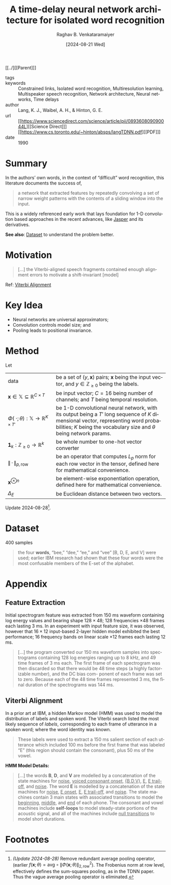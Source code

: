 :PROPERTIES:
:ROAM_REFS: cite:LWH90
:ID:       635e1539-1669-4672-be26-6cb39d873e8c
:END:
#+title: A time-delay neural network architecture for isolated word recognition
#+OPTIONS: num:nil html-postamble:t html-style:nil toc:nil
#+DATE: [2024-08-21 Wed]
#+AUTHOR: Raghav B. Venkataramaiyer
# #+AUTHOR: B.V. Raghav, Subham Kumar, Vinay P. Namboodiri
#+EMAIL: bv.raghav@thapar.edu
# #+EMAIL: bvraghav@iitk.ac.in, subhamkr@iitk.ac.in, vinaypn@iitk.ac.in
#+LANGUAGE: en

#+HTML_HEAD: <meta name="keywords" content="Constrained links,Isolated word recognition,Multiresolution learning,Multispeaker speech recognition,Network architecture,Neural networks,Time delays">

#+HTML_HEAD: <meta name="description" content="Notes on Time delay neural networks">

#+HTML_HEAD: <meta name="viewport" content="width=device-width, initial-scale=1">
#+HTML_HEAD: <link rel="stylesheet" type="text/css" href="/css/dhiw.css" />
#+HTML_HEAD: <link rel="shortcut icon" type="image/png"
#+HTML_HEAD:   href="https://www.gravatar.com/avatar/034c3feded7a09f8a5c481a2bd35d676.png?s=16" />

#+HTML_HEAD: <style>
#+HTML_HEAD: .iframe-container {
#+HTML_HEAD:   overflow: hidden;
#+HTML_HEAD:   /* Calculated from the aspect ratio of the content (in case of 16:9 it is 9/16= 0.5625) */
#+HTML_HEAD:   padding-top: 56.25%;
#+HTML_HEAD:   position: relative;
#+HTML_HEAD:   margin-bottom: 1em;
#+HTML_HEAD: }
#+HTML_HEAD:  
#+HTML_HEAD: .iframe-container iframe {
#+HTML_HEAD:    border: 0;
#+HTML_HEAD:    height: 100%;
#+HTML_HEAD:    left: 0;
#+HTML_HEAD:    position: absolute;
#+HTML_HEAD:    top: 0;
#+HTML_HEAD:    width: 100%;
#+HTML_HEAD: }
#+HTML_HEAD: </style>

#+HTML_HEAD: <style type="text/css">
#+HTML_HEAD:  ol.alpha { list-style-type: lower-alpha; }
#+HTML_HEAD: </style>

#+PROPERTY: header-args+ :exports both :eval never-export
#+PROPERTY: header-args:python+ :results output replace verbatim

#+MACRO: cnc {{{sc(cnc)}}}


[[../][[Parent]​]]

- tags :: 
- keywords :: Constrained links, Isolated word
  recognition, Multiresolution learning, Multispeaker
  speech recognition, Network architecture, Neural
  networks, Time delays
- author :: Lang, K. J., Waibel, A. H., & Hinton, G. E.
- url :: [[https://www.sciencedirect.com/science/article/pii/089360809090044L][[Science Direct]​]] [[https://www.cs.toronto.edu/~hinton/absps/langTDNN.pdf][[PDF]​]]
- date :: 1990

#+toc: headlines 2

* Summary
:PROPERTIES:
:CUSTOM_ID: sec:summary
:END:

In the authors’ own words, in the context of
“difficult” word recognition, this literature documents
the success of,

#+begin_quote
a network that extracted features by repeatedly
convolving a set of narrow weight patterns with the
contents of a sliding window into the input.
#+end_quote

This is a widely referenced early work that lays
foundation for 1-D convolution based approaches in the
recent advances, like [[../jasper/][Jasper]] and its derivatives.

*See also*: [[#sec:dataset][Dataset]] to understand the problem better.

* Motivation
:PROPERTIES:
:CUSTOM_ID: sec:motivation
:END:

#+begin_quote
[…] the Viterbi-aligned speech fragments contained
enough alignment errors to motivate a shift-invariant
[model]
#+end_quote

Ref: [[#sec:viterbi-alignment][Viterbi Alignment]]

* Key Idea
:PROPERTIES:
:CUSTOM_ID: sec:key-idea
:END:

+ Neural networks are universal approximators;
+ Convolution controls model size; and
+ Pooling leads to positional invariance.

* Method
:PROPERTIES:
:CUSTOM_ID: sec:method
:END:

Let
#+attr_html: :style vertical-align:baseline
| <15>                                                        | <35>                                                                                                                                                                                                         |
| $\text{data}$                                               | be a set of $(y,\mathbf{x})$ pairs; $\mathbf{x}$ being the input vector, and $y\in\mathbb{Z}_{\geqslant0}$ being the labels.                                                                                 |
| $\mathbf{x}\in\mathbb{X}\subseteq\mathbb{R}^{C\times T}$    | be input vector; $C=16$ being number of channels; and $T$ being temporal resolution.                                                                                                                         |
| $\Phi(\;\cdot;\theta):\mathbb{X}\to\mathbb{R}^{K\times T'}$ | be 1-D convolutional neural network, with its output being a $T'$ long sequence of $K$ dimensional vector, representing word probabilities; $K$ being the vocabulary size and $\theta$ being network params. |
| $\boldsymbol{1}_{k}:\mathbb{Z}_{\geqslant0}\to\mathbb{R}^{k}$ | be whole number to one-hot vector converter                                                                                                                                                                  |
| $\parallel\,\cdot\,\parallel_{p,\mathrm{row}}$              | be an operator that computes $L_{p}$ norm for each row vector in the tensor, defined here for mathematical convenience.                                                                                      |
| $\mathbf{x}^{\otimes n}$                                    | be element-wise exponentiation operation, defined here for mathematical convenience.                                                                                                                         |
| $\Delta_{E}$                                                | be Euclidean distance between two vectors.                                                                                                                                                                   |
# | $\mathrm{avg}$                                              | be the average pooling operator.                                                                                                                                                                             |

\begin{align}
  \notag \theta_*
  &= \arg \min_{\theta} \underset {y,\mathbf{x}
    \sim\text{data}} {\mathbb{E}} \left[ \Delta(y,
    f(\mathbf{x};\theta)) \right] \\
  \notag f(\mathbf{x};\theta)
  &= \left\| \Phi(\mathbf{x};
    \theta) \right\|_{2,\mathrm{row}}^2 \\
  \notag \Delta(y, \widetilde{\mathbf{y}})
  &= \Delta_E \left(\boldsymbol{1}_K(y),
    \widetilde{\mathbf{y}} \right)
\end{align}

Update 2024-08-28[fn:1].

# \begin{align}
#   \notag \theta_*
#   &= \arg \min_{\theta} \underset {y,\mathbf{x}
#     \sim\text{data}} {\mathbb{E}} \left[ \Delta(y,
#     f(\mathbf{x};\theta)) \right] \\
#   \notag f(\mathbf{x};\theta)
#   &= \mathrm{avg} \circ \left\| \Phi(\mathbf{x};
#     \theta) \right\|_{2,\mathrm{row}}^2 \\
#   \notag \Delta(y, \widetilde{\mathbf{y}})
#   &= \Delta_E \left(\boldsymbol{1}_K(y),
#     \widetilde{\mathbf{y}} \right)
# \end{align}



# * Experiments
# :PROPERTIES:
# :CUSTOM_ID: sec:experiments
# :END:

* Dataset
:PROPERTIES:
:CUSTOM_ID: sec:dataset
:END:

400 samples

#+begin_quote
the four *words*, “bee,” “dee,” “ee,” and “vee” [B, D,
E, and V] were used; earlier IBM research had shown
that these four words were the most confusable members
of the E-set of the alphabet.
#+end_quote

# * Results
# :PROPERTIES:
# :CUSTOM_ID: sec:results
# :END:

* Appendix
:PROPERTIES:
:CUSTOM_ID: sec:appendix
:END:

** Feature Extraction
:PROPERTIES:
:CUSTOM_ID: sec:feature-extraction
:END:

Initial spectrogram feature was extracted from $150$ ms
waveform containing log energy values and bearing shape
$128\times48$; $128$ frequencies $\times48$ frames each
lasting $3$ ms.  In an experiment with input feature
size, it was observed, however that $16\times12$
input-based 2-layer hidden model exhibited the best
performance; $16$ frequency bands on linear scale
$\times12$ frames each lasting $12$ ms.

#+begin_quote
[…] the program converted our 150 ms waveform samples
into spectrograms containing 128 log energies ranging
up to 8 kHz, and 49 time frames of 3 ms each.  The
first frame of each spectrogram was then discarded so
that there would be 48 time steps (a highly
factorizable number), and the DC bias com- ponent of
each frame was set to zero.  Because each of the 48
time frames represented 3 ms, the final duration of the
spectrograms was 144 ms.
#+end_quote

** Viterbi Alignment
:PROPERTIES:
:CUSTOM_ID: sec:viterbi-alignment
:END:

In a prior art at IBM, a hidden Markov model (HMM) was
used to model the distribution of labels and spoken
word.  The Viterbi search listed the most likely
sequence of /labels/, corresponding to each frame of
utterance in a spoken word; where the word identity was
known.

#+begin_quote
These labels were used to extract a 150 ms salient
section of each utterance which included 100 ms before
the first frame that was labeled “E” (this region
should contain the consonant), plus 50 ms of the vowel.
#+end_quote

*HMM Model Details:*
#+begin_quote
[…] the words *B*, *D*, and *V* are modelled by a
concatenation of the state machines for _noise_,
_voiced consonant onset_, _{B,D,V}_, _E_, _E
trail-off_, and _noise_. The word *E* is modelled by a
concatenation of the state machines for _noise_, _E
onset_, _E_, _E trail-off_, and _noise_. The state
machines contain 3 main states with associated
transitions to model the _beginning_, _middle_, and
_end_ of each phone. The consonant and vowel machines
include *self-loops* to model steady-state portions of
the acoustic signal, and all of the machines include
_null transitions_ to model short durations.
#+end_quote

* Footnotes

[fn:1] /(Update 2024-08-28)/ Remove redundant average
pooling operator, (earlier $f(\mathbf{x};\theta) =
\mathrm{avg} \circ \left\| \Phi(\mathbf{x}; \theta)
\right\|_{2,\mathrm{row}}^2$).  The Frobenius norm at
row level, effectively defines the sum-squares pooling,
as in the TDNN paper.  Thus the vague average pooling
operator is eliminated.
